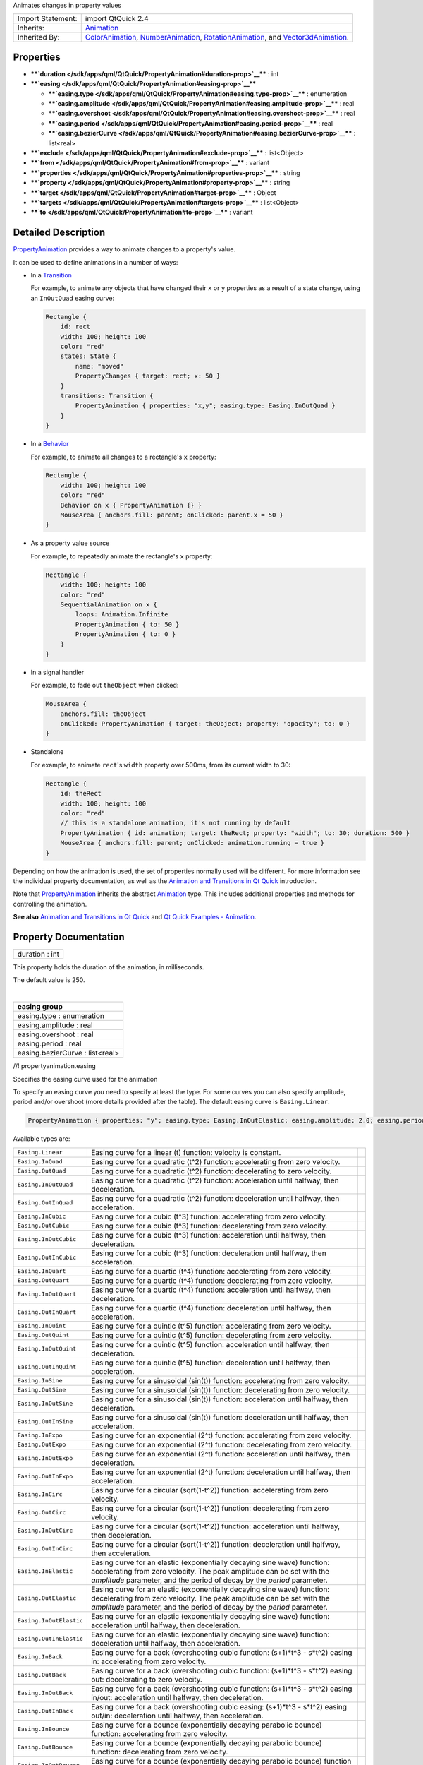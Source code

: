 Animates changes in property values

+--------------------------------------+--------------------------------------+
| Import Statement:                    | import QtQuick 2.4                   |
+--------------------------------------+--------------------------------------+
| Inherits:                            | `Animation </sdk/apps/qml/QtQuick/An |
|                                      | imation/>`__                         |
+--------------------------------------+--------------------------------------+
| Inherited By:                        | `ColorAnimation </sdk/apps/qml/QtQui |
|                                      | ck/ColorAnimation/>`__,              |
|                                      | `NumberAnimation </sdk/apps/qml/QtQu |
|                                      | ick/NumberAnimation/>`__,            |
|                                      | `RotationAnimation </sdk/apps/qml/Qt |
|                                      | Quick/RotationAnimation/>`__,        |
|                                      | and                                  |
|                                      | `Vector3dAnimation </sdk/apps/qml/Qt |
|                                      | Quick/Vector3dAnimation/>`__.        |
+--------------------------------------+--------------------------------------+

Properties
----------

-  ****`duration </sdk/apps/qml/QtQuick/PropertyAnimation#duration-prop>`__****
   : int
-  ****`easing </sdk/apps/qml/QtQuick/PropertyAnimation#easing-prop>`__****

   -  ****`easing.type </sdk/apps/qml/QtQuick/PropertyAnimation#easing.type-prop>`__****
      : enumeration
   -  ****`easing.amplitude </sdk/apps/qml/QtQuick/PropertyAnimation#easing.amplitude-prop>`__****
      : real
   -  ****`easing.overshoot </sdk/apps/qml/QtQuick/PropertyAnimation#easing.overshoot-prop>`__****
      : real
   -  ****`easing.period </sdk/apps/qml/QtQuick/PropertyAnimation#easing.period-prop>`__****
      : real
   -  ****`easing.bezierCurve </sdk/apps/qml/QtQuick/PropertyAnimation#easing.bezierCurve-prop>`__****
      : list<real>

-  ****`exclude </sdk/apps/qml/QtQuick/PropertyAnimation#exclude-prop>`__****
   : list<Object>
-  ****`from </sdk/apps/qml/QtQuick/PropertyAnimation#from-prop>`__****
   : variant
-  ****`properties </sdk/apps/qml/QtQuick/PropertyAnimation#properties-prop>`__****
   : string
-  ****`property </sdk/apps/qml/QtQuick/PropertyAnimation#property-prop>`__****
   : string
-  ****`target </sdk/apps/qml/QtQuick/PropertyAnimation#target-prop>`__****
   : Object
-  ****`targets </sdk/apps/qml/QtQuick/PropertyAnimation#targets-prop>`__****
   : list<Object>
-  ****`to </sdk/apps/qml/QtQuick/PropertyAnimation#to-prop>`__**** :
   variant

Detailed Description
--------------------

`PropertyAnimation </sdk/apps/qml/QtQuick/animation#propertyanimation>`__
provides a way to animate changes to a property's value.

It can be used to define animations in a number of ways:

-  In a
   `Transition </sdk/apps/qml/QtQuick/qmlexampletoggleswitch#transition>`__

   For example, to animate any objects that have changed their ``x`` or
   ``y`` properties as a result of a state change, using an
   ``InOutQuad`` easing curve:

   .. code:: qml

       Rectangle {
           id: rect
           width: 100; height: 100
           color: "red"
           states: State {
               name: "moved"
               PropertyChanges { target: rect; x: 50 }
           }
           transitions: Transition {
               PropertyAnimation { properties: "x,y"; easing.type: Easing.InOutQuad }
           }
       }

-  In a `Behavior </sdk/apps/qml/QtQuick/Behavior/>`__

   For example, to animate all changes to a rectangle's ``x`` property:

   .. code:: qml

       Rectangle {
           width: 100; height: 100
           color: "red"
           Behavior on x { PropertyAnimation {} }
           MouseArea { anchors.fill: parent; onClicked: parent.x = 50 }
       }

-  As a property value source

   For example, to repeatedly animate the rectangle's ``x`` property:

   .. code:: qml

       Rectangle {
           width: 100; height: 100
           color: "red"
           SequentialAnimation on x {
               loops: Animation.Infinite
               PropertyAnimation { to: 50 }
               PropertyAnimation { to: 0 }
           }
       }

-  In a signal handler

   For example, to fade out ``theObject`` when clicked:

   .. code:: qml

       MouseArea {
           anchors.fill: theObject
           onClicked: PropertyAnimation { target: theObject; property: "opacity"; to: 0 }
       }

-  Standalone

   For example, to animate ``rect``'s ``width`` property over 500ms,
   from its current width to 30:

   .. code:: qml

       Rectangle {
           id: theRect
           width: 100; height: 100
           color: "red"
           // this is a standalone animation, it's not running by default
           PropertyAnimation { id: animation; target: theRect; property: "width"; to: 30; duration: 500 }
           MouseArea { anchors.fill: parent; onClicked: animation.running = true }
       }

Depending on how the animation is used, the set of properties normally
used will be different. For more information see the individual property
documentation, as well as the `Animation and Transitions in Qt
Quick </sdk/apps/qml/QtQuick/qtquick-statesanimations-animations/>`__
introduction.

Note that
`PropertyAnimation </sdk/apps/qml/QtQuick/animation#propertyanimation>`__
inherits the abstract `Animation </sdk/apps/qml/QtQuick/Animation/>`__
type. This includes additional properties and methods for controlling
the animation.

**See also** `Animation and Transitions in Qt
Quick </sdk/apps/qml/QtQuick/qtquick-statesanimations-animations/>`__
and `Qt Quick Examples -
Animation </sdk/apps/qml/QtQuick/animation/>`__.

Property Documentation
----------------------

+--------------------------------------------------------------------------+
|        \ duration : int                                                  |
+--------------------------------------------------------------------------+

This property holds the duration of the animation, in milliseconds.

The default value is 250.

| 

+--------------------------------------------------------------------------+
|        \ **easing group**                                                |
+==========================================================================+
|        \ easing.type : enumeration                                       |
+--------------------------------------------------------------------------+
|        \ easing.amplitude : real                                         |
+--------------------------------------------------------------------------+
|        \ easing.overshoot : real                                         |
+--------------------------------------------------------------------------+
|        \ easing.period : real                                            |
+--------------------------------------------------------------------------+
|        \ easing.bezierCurve : list<real>                                 |
+--------------------------------------------------------------------------+

//! propertyanimation.easing

Specifies the easing curve used for the animation

To specify an easing curve you need to specify at least the type. For
some curves you can also specify amplitude, period and/or overshoot
(more details provided after the table). The default easing curve is
``Easing.Linear``.

.. code:: qml

    PropertyAnimation { properties: "y"; easing.type: Easing.InOutElastic; easing.amplitude: 2.0; easing.period: 1.5 }

Available types are:

+--------------------------+--------------------------+--------------------------+
| ``Easing.Linear``        | Easing curve for a       | |image0|                 |
|                          | linear (t) function:     |                          |
|                          | velocity is constant.    |                          |
+--------------------------+--------------------------+--------------------------+
| ``Easing.InQuad``        | Easing curve for a       | |image1|                 |
|                          | quadratic (t^2)          |                          |
|                          | function: accelerating   |                          |
|                          | from zero velocity.      |                          |
+--------------------------+--------------------------+--------------------------+
| ``Easing.OutQuad``       | Easing curve for a       | |image2|                 |
|                          | quadratic (t^2)          |                          |
|                          | function: decelerating   |                          |
|                          | to zero velocity.        |                          |
+--------------------------+--------------------------+--------------------------+
| ``Easing.InOutQuad``     | Easing curve for a       | |image3|                 |
|                          | quadratic (t^2)          |                          |
|                          | function: acceleration   |                          |
|                          | until halfway, then      |                          |
|                          | deceleration.            |                          |
+--------------------------+--------------------------+--------------------------+
| ``Easing.OutInQuad``     | Easing curve for a       | |image4|                 |
|                          | quadratic (t^2)          |                          |
|                          | function: deceleration   |                          |
|                          | until halfway, then      |                          |
|                          | acceleration.            |                          |
+--------------------------+--------------------------+--------------------------+
| ``Easing.InCubic``       | Easing curve for a cubic | |image5|                 |
|                          | (t^3) function:          |                          |
|                          | accelerating from zero   |                          |
|                          | velocity.                |                          |
+--------------------------+--------------------------+--------------------------+
| ``Easing.OutCubic``      | Easing curve for a cubic | |image6|                 |
|                          | (t^3) function:          |                          |
|                          | decelerating from zero   |                          |
|                          | velocity.                |                          |
+--------------------------+--------------------------+--------------------------+
| ``Easing.InOutCubic``    | Easing curve for a cubic | |image7|                 |
|                          | (t^3) function:          |                          |
|                          | acceleration until       |                          |
|                          | halfway, then            |                          |
|                          | deceleration.            |                          |
+--------------------------+--------------------------+--------------------------+
| ``Easing.OutInCubic``    | Easing curve for a cubic | |image8|                 |
|                          | (t^3) function:          |                          |
|                          | deceleration until       |                          |
|                          | halfway, then            |                          |
|                          | acceleration.            |                          |
+--------------------------+--------------------------+--------------------------+
| ``Easing.InQuart``       | Easing curve for a       | |image9|                 |
|                          | quartic (t^4) function:  |                          |
|                          | accelerating from zero   |                          |
|                          | velocity.                |                          |
+--------------------------+--------------------------+--------------------------+
| ``Easing.OutQuart``      | Easing curve for a       | |image10|                |
|                          | quartic (t^4) function:  |                          |
|                          | decelerating from zero   |                          |
|                          | velocity.                |                          |
+--------------------------+--------------------------+--------------------------+
| ``Easing.InOutQuart``    | Easing curve for a       | |image11|                |
|                          | quartic (t^4) function:  |                          |
|                          | acceleration until       |                          |
|                          | halfway, then            |                          |
|                          | deceleration.            |                          |
+--------------------------+--------------------------+--------------------------+
| ``Easing.OutInQuart``    | Easing curve for a       | |image12|                |
|                          | quartic (t^4) function:  |                          |
|                          | deceleration until       |                          |
|                          | halfway, then            |                          |
|                          | acceleration.            |                          |
+--------------------------+--------------------------+--------------------------+
| ``Easing.InQuint``       | Easing curve for a       | |image13|                |
|                          | quintic (t^5) function:  |                          |
|                          | accelerating from zero   |                          |
|                          | velocity.                |                          |
+--------------------------+--------------------------+--------------------------+
| ``Easing.OutQuint``      | Easing curve for a       | |image14|                |
|                          | quintic (t^5) function:  |                          |
|                          | decelerating from zero   |                          |
|                          | velocity.                |                          |
+--------------------------+--------------------------+--------------------------+
| ``Easing.InOutQuint``    | Easing curve for a       | |image15|                |
|                          | quintic (t^5) function:  |                          |
|                          | acceleration until       |                          |
|                          | halfway, then            |                          |
|                          | deceleration.            |                          |
+--------------------------+--------------------------+--------------------------+
| ``Easing.OutInQuint``    | Easing curve for a       | |image16|                |
|                          | quintic (t^5) function:  |                          |
|                          | deceleration until       |                          |
|                          | halfway, then            |                          |
|                          | acceleration.            |                          |
+--------------------------+--------------------------+--------------------------+
| ``Easing.InSine``        | Easing curve for a       | |image17|                |
|                          | sinusoidal (sin(t))      |                          |
|                          | function: accelerating   |                          |
|                          | from zero velocity.      |                          |
+--------------------------+--------------------------+--------------------------+
| ``Easing.OutSine``       | Easing curve for a       | |image18|                |
|                          | sinusoidal (sin(t))      |                          |
|                          | function: decelerating   |                          |
|                          | from zero velocity.      |                          |
+--------------------------+--------------------------+--------------------------+
| ``Easing.InOutSine``     | Easing curve for a       | |image19|                |
|                          | sinusoidal (sin(t))      |                          |
|                          | function: acceleration   |                          |
|                          | until halfway, then      |                          |
|                          | deceleration.            |                          |
+--------------------------+--------------------------+--------------------------+
| ``Easing.OutInSine``     | Easing curve for a       | |image20|                |
|                          | sinusoidal (sin(t))      |                          |
|                          | function: deceleration   |                          |
|                          | until halfway, then      |                          |
|                          | acceleration.            |                          |
+--------------------------+--------------------------+--------------------------+
| ``Easing.InExpo``        | Easing curve for an      | |image21|                |
|                          | exponential (2^t)        |                          |
|                          | function: accelerating   |                          |
|                          | from zero velocity.      |                          |
+--------------------------+--------------------------+--------------------------+
| ``Easing.OutExpo``       | Easing curve for an      | |image22|                |
|                          | exponential (2^t)        |                          |
|                          | function: decelerating   |                          |
|                          | from zero velocity.      |                          |
+--------------------------+--------------------------+--------------------------+
| ``Easing.InOutExpo``     | Easing curve for an      | |image23|                |
|                          | exponential (2^t)        |                          |
|                          | function: acceleration   |                          |
|                          | until halfway, then      |                          |
|                          | deceleration.            |                          |
+--------------------------+--------------------------+--------------------------+
| ``Easing.OutInExpo``     | Easing curve for an      | |image24|                |
|                          | exponential (2^t)        |                          |
|                          | function: deceleration   |                          |
|                          | until halfway, then      |                          |
|                          | acceleration.            |                          |
+--------------------------+--------------------------+--------------------------+
| ``Easing.InCirc``        | Easing curve for a       | |image25|                |
|                          | circular (sqrt(1-t^2))   |                          |
|                          | function: accelerating   |                          |
|                          | from zero velocity.      |                          |
+--------------------------+--------------------------+--------------------------+
| ``Easing.OutCirc``       | Easing curve for a       | |image26|                |
|                          | circular (sqrt(1-t^2))   |                          |
|                          | function: decelerating   |                          |
|                          | from zero velocity.      |                          |
+--------------------------+--------------------------+--------------------------+
| ``Easing.InOutCirc``     | Easing curve for a       | |image27|                |
|                          | circular (sqrt(1-t^2))   |                          |
|                          | function: acceleration   |                          |
|                          | until halfway, then      |                          |
|                          | deceleration.            |                          |
+--------------------------+--------------------------+--------------------------+
| ``Easing.OutInCirc``     | Easing curve for a       | |image28|                |
|                          | circular (sqrt(1-t^2))   |                          |
|                          | function: deceleration   |                          |
|                          | until halfway, then      |                          |
|                          | acceleration.            |                          |
+--------------------------+--------------------------+--------------------------+
| ``Easing.InElastic``     | Easing curve for an      | |image29|                |
|                          | elastic (exponentially   |                          |
|                          | decaying sine wave)      |                          |
|                          | function: accelerating   |                          |
|                          | from zero velocity.      |                          |
|                          | The peak amplitude can   |                          |
|                          | be set with the          |                          |
|                          | *amplitude* parameter,   |                          |
|                          | and the period of decay  |                          |
|                          | by the *period*          |                          |
|                          | parameter.               |                          |
+--------------------------+--------------------------+--------------------------+
| ``Easing.OutElastic``    | Easing curve for an      | |image30|                |
|                          | elastic (exponentially   |                          |
|                          | decaying sine wave)      |                          |
|                          | function: decelerating   |                          |
|                          | from zero velocity.      |                          |
|                          | The peak amplitude can   |                          |
|                          | be set with the          |                          |
|                          | *amplitude* parameter,   |                          |
|                          | and the period of decay  |                          |
|                          | by the *period*          |                          |
|                          | parameter.               |                          |
+--------------------------+--------------------------+--------------------------+
| ``Easing.InOutElastic``  | Easing curve for an      | |image31|                |
|                          | elastic (exponentially   |                          |
|                          | decaying sine wave)      |                          |
|                          | function: acceleration   |                          |
|                          | until halfway, then      |                          |
|                          | deceleration.            |                          |
+--------------------------+--------------------------+--------------------------+
| ``Easing.OutInElastic``  | Easing curve for an      | |image32|                |
|                          | elastic (exponentially   |                          |
|                          | decaying sine wave)      |                          |
|                          | function: deceleration   |                          |
|                          | until halfway, then      |                          |
|                          | acceleration.            |                          |
+--------------------------+--------------------------+--------------------------+
| ``Easing.InBack``        | Easing curve for a back  | |image33|                |
|                          | (overshooting cubic      |                          |
|                          | function: (s+1)\*t^3 -   |                          |
|                          | s\*t^2) easing in:       |                          |
|                          | accelerating from zero   |                          |
|                          | velocity.                |                          |
+--------------------------+--------------------------+--------------------------+
| ``Easing.OutBack``       | Easing curve for a back  | |image34|                |
|                          | (overshooting cubic      |                          |
|                          | function: (s+1)\*t^3 -   |                          |
|                          | s\*t^2) easing out:      |                          |
|                          | decelerating to zero     |                          |
|                          | velocity.                |                          |
+--------------------------+--------------------------+--------------------------+
| ``Easing.InOutBack``     | Easing curve for a back  | |image35|                |
|                          | (overshooting cubic      |                          |
|                          | function: (s+1)\*t^3 -   |                          |
|                          | s\*t^2) easing in/out:   |                          |
|                          | acceleration until       |                          |
|                          | halfway, then            |                          |
|                          | deceleration.            |                          |
+--------------------------+--------------------------+--------------------------+
| ``Easing.OutInBack``     | Easing curve for a back  | |image36|                |
|                          | (overshooting cubic      |                          |
|                          | easing: (s+1)\*t^3 -     |                          |
|                          | s\*t^2) easing out/in:   |                          |
|                          | deceleration until       |                          |
|                          | halfway, then            |                          |
|                          | acceleration.            |                          |
+--------------------------+--------------------------+--------------------------+
| ``Easing.InBounce``      | Easing curve for a       | |image37|                |
|                          | bounce (exponentially    |                          |
|                          | decaying parabolic       |                          |
|                          | bounce) function:        |                          |
|                          | accelerating from zero   |                          |
|                          | velocity.                |                          |
+--------------------------+--------------------------+--------------------------+
| ``Easing.OutBounce``     | Easing curve for a       | |image38|                |
|                          | bounce (exponentially    |                          |
|                          | decaying parabolic       |                          |
|                          | bounce) function:        |                          |
|                          | decelerating from zero   |                          |
|                          | velocity.                |                          |
+--------------------------+--------------------------+--------------------------+
| ``Easing.InOutBounce``   | Easing curve for a       | |image39|                |
|                          | bounce (exponentially    |                          |
|                          | decaying parabolic       |                          |
|                          | bounce) function easing  |                          |
|                          | in/out: acceleration     |                          |
|                          | until halfway, then      |                          |
|                          | deceleration.            |                          |
+--------------------------+--------------------------+--------------------------+
| ``Easing.OutInBounce``   | Easing curve for a       | |image40|                |
|                          | bounce (exponentially    |                          |
|                          | decaying parabolic       |                          |
|                          | bounce) function easing  |                          |
|                          | out/in: deceleration     |                          |
|                          | until halfway, then      |                          |
|                          | acceleration.            |                          |
+--------------------------+--------------------------+--------------------------+
| ``Easing.Bezier``        | Custom easing curve      |                          |
|                          | defined by the           |                          |
|                          | easing.bezierCurve       |                          |
|                          | property.                |                          |
+--------------------------+--------------------------+--------------------------+

``easing.amplitude`` is only applicable for bounce and elastic curves
(curves of type ``Easing.InBounce``, ``Easing.OutBounce``,
``Easing.InOutBounce``, ``Easing.OutInBounce``, ``Easing.InElastic``,
``Easing.OutElastic``, ``Easing.InOutElastic`` or
``Easing.OutInElastic``).

``easing.overshoot`` is only applicable if ``easing.type`` is:
``Easing.InBack``, ``Easing.OutBack``, ``Easing.InOutBack`` or
``Easing.OutInBack``.

``easing.period`` is only applicable if easing.type is:
``Easing.InElastic``, ``Easing.OutElastic``, ``Easing.InOutElastic`` or
``Easing.OutInElastic``.

``easing.bezierCurve`` is only applicable if easing.type is:
``Easing.Bezier``. This property is a list<real> containing groups of
three points defining a curve from 0,0 to 1,1 - control1, control2, end
point: [cx1, cy1, cx2, cy2, endx, endy, ...]. The last point must be
1,1.

See the `Easing
Curves </sdk/apps/qml/QtQuick/animation#easing-curves>`__ for a
demonstration of the different easing settings. //!
propertyanimation.easing

| 

+--------------------------------------------------------------------------+
|        \ exclude : list<Object>                                          |
+--------------------------------------------------------------------------+

This property holds the items not to be affected by this animation.

**See also**
`PropertyAnimation::targets </sdk/apps/qml/QtQuick/PropertyAnimation#targets-prop>`__.

| 

+--------------------------------------------------------------------------+
|        \ from : variant                                                  |
+--------------------------------------------------------------------------+

This property holds the starting value for the animation.

If the
`PropertyAnimation </sdk/apps/qml/QtQuick/animation#propertyanimation>`__
is defined within a
`Transition </sdk/apps/qml/QtQuick/qmlexampletoggleswitch#transition>`__
or `Behavior </sdk/apps/qml/QtQuick/Behavior/>`__, this value defaults
to the value defined in the starting state of the
`Transition </sdk/apps/qml/QtQuick/qmlexampletoggleswitch#transition>`__,
or the current value of the property at the moment the
`Behavior </sdk/apps/qml/QtQuick/Behavior/>`__ is triggered.

**See also** `Animation and Transitions in Qt
Quick </sdk/apps/qml/QtQuick/qtquick-statesanimations-animations/>`__.

| 

+--------------------------------------------------------------------------+
|        \ properties : string                                             |
+--------------------------------------------------------------------------+

These properties are used as a set to determine which properties should
be animated. The singular and plural forms are functionally identical,
e.g.

.. code:: qml

    NumberAnimation { target: theItem; property: "x"; to: 500 }

has the same meaning as

.. code:: qml

    NumberAnimation { targets: theItem; properties: "x"; to: 500 }

The singular forms are slightly optimized, so if you do have only a
single target/property to animate you should try to use them.

The ``targets`` property allows multiple targets to be set. For example,
this animates the ``x`` property of both ``itemA`` and ``itemB``:

.. code:: qml

    NumberAnimation { targets: [itemA, itemB]; properties: "x"; to: 500 }

In many cases these properties do not need to be explicitly specified,
as they can be inferred from the animation framework:

+--------------------------------------+--------------------------------------+
| Value Source / Behavior              | When an animation is used as a value |
|                                      | source or in a Behavior, the default |
|                                      | target and property name to be       |
|                                      | animated can both be inferred.       |
|                                      | .. code:: qml                        |
|                                      |                                      |
|                                      |        Rectangle {                   |
|                                      |            id: theRect               |
|                                      |            width: 100; height: 100   |
|                                      |            color: Qt.rgba(0,0,1)     |
|                                      |            NumberAnimation on x { to |
|                                      | : 500; loops: Animation.Infinite } / |
|                                      | /animate theRect's x property        |
|                                      |            Behavior on y { NumberAni |
|                                      | mation {} } //animate theRect's y pr |
|                                      | operty                               |
|                                      |        }                             |
+--------------------------------------+--------------------------------------+
| Transition                           | When used in a transition, a         |
|                                      | property animation is assumed to     |
|                                      | match *all* targets but *no*         |
|                                      | properties. In practice, that means  |
|                                      | you need to specify at least the     |
|                                      | properties in order for the          |
|                                      | animation to do anything.            |
|                                      | .. code:: qml                        |
|                                      |                                      |
|                                      |        Rectangle {                   |
|                                      |            id: theRect               |
|                                      |            width: 100; height: 100   |
|                                      |            color: Qt.rgba(0,0,1)     |
|                                      |            Item { id: uselessItem }  |
|                                      |            states: State {           |
|                                      |                name: "state1"        |
|                                      |                PropertyChanges { tar |
|                                      | get: theRect; x: 200; y: 200; z: 4 } |
|                                      |                PropertyChanges { tar |
|                                      | get: uselessItem; x: 10; y: 10; z: 2 |
|                                      |  }                                   |
|                                      |            }                         |
|                                      |            transitions: Transition { |
|                                      |                //animate both theRec |
|                                      | t's and uselessItem's x and y to the |
|                                      | ir final values                      |
|                                      |                NumberAnimation { pro |
|                                      | perties: "x,y" }                     |
|                                      |                //animate theRect's z |
|                                      |  to its final value                  |
|                                      |                NumberAnimation { tar |
|                                      | get: theRect; property: "z" }        |
|                                      |            }                         |
|                                      |        }                             |
+--------------------------------------+--------------------------------------+
| Standalone                           | When an animation is used            |
|                                      | standalone, both the target and      |
|                                      | property need to be explicitly       |
|                                      | specified.                           |
|                                      | .. code:: qml                        |
|                                      |                                      |
|                                      |        Rectangle {                   |
|                                      |            id: theRect               |
|                                      |            width: 100; height: 100   |
|                                      |            color: Qt.rgba(0,0,1)     |
|                                      |            //need to explicitly spec |
|                                      | ify target and property              |
|                                      |            NumberAnimation { id: the |
|                                      | Anim; target: theRect; property: "x" |
|                                      | ; to: 500 }                          |
|                                      |            MouseArea {               |
|                                      |                anchors.fill: parent  |
|                                      |                onClicked: theAnim.st |
|                                      | art()                                |
|                                      |            }                         |
|                                      |        }                             |
+--------------------------------------+--------------------------------------+

As seen in the above example, properties is specified as a
comma-separated string of property names to animate.

**See also**
`exclude </sdk/apps/qml/QtQuick/PropertyAnimation#exclude-prop>`__ and
`Animation and Transitions in Qt
Quick </sdk/apps/qml/QtQuick/qtquick-statesanimations-animations/>`__.

| 

+--------------------------------------------------------------------------+
|        \ property : string                                               |
+--------------------------------------------------------------------------+

These properties are used as a set to determine which properties should
be animated. The singular and plural forms are functionally identical,
e.g.

.. code:: qml

    NumberAnimation { target: theItem; property: "x"; to: 500 }

has the same meaning as

.. code:: qml

    NumberAnimation { targets: theItem; properties: "x"; to: 500 }

The singular forms are slightly optimized, so if you do have only a
single target/property to animate you should try to use them.

The ``targets`` property allows multiple targets to be set. For example,
this animates the ``x`` property of both ``itemA`` and ``itemB``:

.. code:: qml

    NumberAnimation { targets: [itemA, itemB]; properties: "x"; to: 500 }

In many cases these properties do not need to be explicitly specified,
as they can be inferred from the animation framework:

+--------------------------------------+--------------------------------------+
| Value Source / Behavior              | When an animation is used as a value |
|                                      | source or in a Behavior, the default |
|                                      | target and property name to be       |
|                                      | animated can both be inferred.       |
|                                      | .. code:: qml                        |
|                                      |                                      |
|                                      |        Rectangle {                   |
|                                      |            id: theRect               |
|                                      |            width: 100; height: 100   |
|                                      |            color: Qt.rgba(0,0,1)     |
|                                      |            NumberAnimation on x { to |
|                                      | : 500; loops: Animation.Infinite } / |
|                                      | /animate theRect's x property        |
|                                      |            Behavior on y { NumberAni |
|                                      | mation {} } //animate theRect's y pr |
|                                      | operty                               |
|                                      |        }                             |
+--------------------------------------+--------------------------------------+
| Transition                           | When used in a transition, a         |
|                                      | property animation is assumed to     |
|                                      | match *all* targets but *no*         |
|                                      | properties. In practice, that means  |
|                                      | you need to specify at least the     |
|                                      | properties in order for the          |
|                                      | animation to do anything.            |
|                                      | .. code:: qml                        |
|                                      |                                      |
|                                      |        Rectangle {                   |
|                                      |            id: theRect               |
|                                      |            width: 100; height: 100   |
|                                      |            color: Qt.rgba(0,0,1)     |
|                                      |            Item { id: uselessItem }  |
|                                      |            states: State {           |
|                                      |                name: "state1"        |
|                                      |                PropertyChanges { tar |
|                                      | get: theRect; x: 200; y: 200; z: 4 } |
|                                      |                PropertyChanges { tar |
|                                      | get: uselessItem; x: 10; y: 10; z: 2 |
|                                      |  }                                   |
|                                      |            }                         |
|                                      |            transitions: Transition { |
|                                      |                //animate both theRec |
|                                      | t's and uselessItem's x and y to the |
|                                      | ir final values                      |
|                                      |                NumberAnimation { pro |
|                                      | perties: "x,y" }                     |
|                                      |                //animate theRect's z |
|                                      |  to its final value                  |
|                                      |                NumberAnimation { tar |
|                                      | get: theRect; property: "z" }        |
|                                      |            }                         |
|                                      |        }                             |
+--------------------------------------+--------------------------------------+
| Standalone                           | When an animation is used            |
|                                      | standalone, both the target and      |
|                                      | property need to be explicitly       |
|                                      | specified.                           |
|                                      | .. code:: qml                        |
|                                      |                                      |
|                                      |        Rectangle {                   |
|                                      |            id: theRect               |
|                                      |            width: 100; height: 100   |
|                                      |            color: Qt.rgba(0,0,1)     |
|                                      |            //need to explicitly spec |
|                                      | ify target and property              |
|                                      |            NumberAnimation { id: the |
|                                      | Anim; target: theRect; property: "x" |
|                                      | ; to: 500 }                          |
|                                      |            MouseArea {               |
|                                      |                anchors.fill: parent  |
|                                      |                onClicked: theAnim.st |
|                                      | art()                                |
|                                      |            }                         |
|                                      |        }                             |
+--------------------------------------+--------------------------------------+

As seen in the above example, properties is specified as a
comma-separated string of property names to animate.

**See also**
`exclude </sdk/apps/qml/QtQuick/PropertyAnimation#exclude-prop>`__ and
`Animation and Transitions in Qt
Quick </sdk/apps/qml/QtQuick/qtquick-statesanimations-animations/>`__.

| 

+--------------------------------------------------------------------------+
|        \ target : Object                                                 |
+--------------------------------------------------------------------------+

These properties are used as a set to determine which properties should
be animated. The singular and plural forms are functionally identical,
e.g.

.. code:: qml

    NumberAnimation { target: theItem; property: "x"; to: 500 }

has the same meaning as

.. code:: qml

    NumberAnimation { targets: theItem; properties: "x"; to: 500 }

The singular forms are slightly optimized, so if you do have only a
single target/property to animate you should try to use them.

The ``targets`` property allows multiple targets to be set. For example,
this animates the ``x`` property of both ``itemA`` and ``itemB``:

.. code:: qml

    NumberAnimation { targets: [itemA, itemB]; properties: "x"; to: 500 }

In many cases these properties do not need to be explicitly specified,
as they can be inferred from the animation framework:

+--------------------------------------+--------------------------------------+
| Value Source / Behavior              | When an animation is used as a value |
|                                      | source or in a Behavior, the default |
|                                      | target and property name to be       |
|                                      | animated can both be inferred.       |
|                                      | .. code:: qml                        |
|                                      |                                      |
|                                      |        Rectangle {                   |
|                                      |            id: theRect               |
|                                      |            width: 100; height: 100   |
|                                      |            color: Qt.rgba(0,0,1)     |
|                                      |            NumberAnimation on x { to |
|                                      | : 500; loops: Animation.Infinite } / |
|                                      | /animate theRect's x property        |
|                                      |            Behavior on y { NumberAni |
|                                      | mation {} } //animate theRect's y pr |
|                                      | operty                               |
|                                      |        }                             |
+--------------------------------------+--------------------------------------+
| Transition                           | When used in a transition, a         |
|                                      | property animation is assumed to     |
|                                      | match *all* targets but *no*         |
|                                      | properties. In practice, that means  |
|                                      | you need to specify at least the     |
|                                      | properties in order for the          |
|                                      | animation to do anything.            |
|                                      | .. code:: qml                        |
|                                      |                                      |
|                                      |        Rectangle {                   |
|                                      |            id: theRect               |
|                                      |            width: 100; height: 100   |
|                                      |            color: Qt.rgba(0,0,1)     |
|                                      |            Item { id: uselessItem }  |
|                                      |            states: State {           |
|                                      |                name: "state1"        |
|                                      |                PropertyChanges { tar |
|                                      | get: theRect; x: 200; y: 200; z: 4 } |
|                                      |                PropertyChanges { tar |
|                                      | get: uselessItem; x: 10; y: 10; z: 2 |
|                                      |  }                                   |
|                                      |            }                         |
|                                      |            transitions: Transition { |
|                                      |                //animate both theRec |
|                                      | t's and uselessItem's x and y to the |
|                                      | ir final values                      |
|                                      |                NumberAnimation { pro |
|                                      | perties: "x,y" }                     |
|                                      |                //animate theRect's z |
|                                      |  to its final value                  |
|                                      |                NumberAnimation { tar |
|                                      | get: theRect; property: "z" }        |
|                                      |            }                         |
|                                      |        }                             |
+--------------------------------------+--------------------------------------+
| Standalone                           | When an animation is used            |
|                                      | standalone, both the target and      |
|                                      | property need to be explicitly       |
|                                      | specified.                           |
|                                      | .. code:: qml                        |
|                                      |                                      |
|                                      |        Rectangle {                   |
|                                      |            id: theRect               |
|                                      |            width: 100; height: 100   |
|                                      |            color: Qt.rgba(0,0,1)     |
|                                      |            //need to explicitly spec |
|                                      | ify target and property              |
|                                      |            NumberAnimation { id: the |
|                                      | Anim; target: theRect; property: "x" |
|                                      | ; to: 500 }                          |
|                                      |            MouseArea {               |
|                                      |                anchors.fill: parent  |
|                                      |                onClicked: theAnim.st |
|                                      | art()                                |
|                                      |            }                         |
|                                      |        }                             |
+--------------------------------------+--------------------------------------+

As seen in the above example, properties is specified as a
comma-separated string of property names to animate.

**See also**
`exclude </sdk/apps/qml/QtQuick/PropertyAnimation#exclude-prop>`__ and
`Animation and Transitions in Qt
Quick </sdk/apps/qml/QtQuick/qtquick-statesanimations-animations/>`__.

| 

+--------------------------------------------------------------------------+
|        \ targets : list<Object>                                          |
+--------------------------------------------------------------------------+

These properties are used as a set to determine which properties should
be animated. The singular and plural forms are functionally identical,
e.g.

.. code:: qml

    NumberAnimation { target: theItem; property: "x"; to: 500 }

has the same meaning as

.. code:: qml

    NumberAnimation { targets: theItem; properties: "x"; to: 500 }

The singular forms are slightly optimized, so if you do have only a
single target/property to animate you should try to use them.

The ``targets`` property allows multiple targets to be set. For example,
this animates the ``x`` property of both ``itemA`` and ``itemB``:

.. code:: qml

    NumberAnimation { targets: [itemA, itemB]; properties: "x"; to: 500 }

In many cases these properties do not need to be explicitly specified,
as they can be inferred from the animation framework:

+--------------------------------------+--------------------------------------+
| Value Source / Behavior              | When an animation is used as a value |
|                                      | source or in a Behavior, the default |
|                                      | target and property name to be       |
|                                      | animated can both be inferred.       |
|                                      | .. code:: qml                        |
|                                      |                                      |
|                                      |        Rectangle {                   |
|                                      |            id: theRect               |
|                                      |            width: 100; height: 100   |
|                                      |            color: Qt.rgba(0,0,1)     |
|                                      |            NumberAnimation on x { to |
|                                      | : 500; loops: Animation.Infinite } / |
|                                      | /animate theRect's x property        |
|                                      |            Behavior on y { NumberAni |
|                                      | mation {} } //animate theRect's y pr |
|                                      | operty                               |
|                                      |        }                             |
+--------------------------------------+--------------------------------------+
| Transition                           | When used in a transition, a         |
|                                      | property animation is assumed to     |
|                                      | match *all* targets but *no*         |
|                                      | properties. In practice, that means  |
|                                      | you need to specify at least the     |
|                                      | properties in order for the          |
|                                      | animation to do anything.            |
|                                      | .. code:: qml                        |
|                                      |                                      |
|                                      |        Rectangle {                   |
|                                      |            id: theRect               |
|                                      |            width: 100; height: 100   |
|                                      |            color: Qt.rgba(0,0,1)     |
|                                      |            Item { id: uselessItem }  |
|                                      |            states: State {           |
|                                      |                name: "state1"        |
|                                      |                PropertyChanges { tar |
|                                      | get: theRect; x: 200; y: 200; z: 4 } |
|                                      |                PropertyChanges { tar |
|                                      | get: uselessItem; x: 10; y: 10; z: 2 |
|                                      |  }                                   |
|                                      |            }                         |
|                                      |            transitions: Transition { |
|                                      |                //animate both theRec |
|                                      | t's and uselessItem's x and y to the |
|                                      | ir final values                      |
|                                      |                NumberAnimation { pro |
|                                      | perties: "x,y" }                     |
|                                      |                //animate theRect's z |
|                                      |  to its final value                  |
|                                      |                NumberAnimation { tar |
|                                      | get: theRect; property: "z" }        |
|                                      |            }                         |
|                                      |        }                             |
+--------------------------------------+--------------------------------------+
| Standalone                           | When an animation is used            |
|                                      | standalone, both the target and      |
|                                      | property need to be explicitly       |
|                                      | specified.                           |
|                                      | .. code:: qml                        |
|                                      |                                      |
|                                      |        Rectangle {                   |
|                                      |            id: theRect               |
|                                      |            width: 100; height: 100   |
|                                      |            color: Qt.rgba(0,0,1)     |
|                                      |            //need to explicitly spec |
|                                      | ify target and property              |
|                                      |            NumberAnimation { id: the |
|                                      | Anim; target: theRect; property: "x" |
|                                      | ; to: 500 }                          |
|                                      |            MouseArea {               |
|                                      |                anchors.fill: parent  |
|                                      |                onClicked: theAnim.st |
|                                      | art()                                |
|                                      |            }                         |
|                                      |        }                             |
+--------------------------------------+--------------------------------------+

As seen in the above example, properties is specified as a
comma-separated string of property names to animate.

**See also**
`exclude </sdk/apps/qml/QtQuick/PropertyAnimation#exclude-prop>`__ and
`Animation and Transitions in Qt
Quick </sdk/apps/qml/QtQuick/qtquick-statesanimations-animations/>`__.

| 

+--------------------------------------------------------------------------+
|        \ to : variant                                                    |
+--------------------------------------------------------------------------+

This property holds the end value for the animation.

If the
`PropertyAnimation </sdk/apps/qml/QtQuick/animation#propertyanimation>`__
is defined within a
`Transition </sdk/apps/qml/QtQuick/qmlexampletoggleswitch#transition>`__
or `Behavior </sdk/apps/qml/QtQuick/Behavior/>`__, this value defaults
to the value defined in the end state of the
`Transition </sdk/apps/qml/QtQuick/qmlexampletoggleswitch#transition>`__,
or the value of the property change that triggered the
`Behavior </sdk/apps/qml/QtQuick/Behavior/>`__.

**See also** `Animation and Transitions in Qt
Quick </sdk/apps/qml/QtQuick/qtquick-statesanimations-animations/>`__.

| 

.. |image0| image:: /media/sdk/apps/qml/QtQuick/PropertyAnimation/images/qeasingcurve-linear.png
.. |image1| image:: /media/sdk/apps/qml/QtQuick/PropertyAnimation/images/qeasingcurve-inquad.png
.. |image2| image:: /media/sdk/apps/qml/QtQuick/PropertyAnimation/images/qeasingcurve-outquad.png
.. |image3| image:: /media/sdk/apps/qml/QtQuick/PropertyAnimation/images/qeasingcurve-inoutquad.png
.. |image4| image:: /media/sdk/apps/qml/QtQuick/PropertyAnimation/images/qeasingcurve-outinquad.png
.. |image5| image:: /media/sdk/apps/qml/QtQuick/PropertyAnimation/images/qeasingcurve-incubic.png
.. |image6| image:: /media/sdk/apps/qml/QtQuick/PropertyAnimation/images/qeasingcurve-outcubic.png
.. |image7| image:: /media/sdk/apps/qml/QtQuick/PropertyAnimation/images/qeasingcurve-inoutcubic.png
.. |image8| image:: /media/sdk/apps/qml/QtQuick/PropertyAnimation/images/qeasingcurve-outincubic.png
.. |image9| image:: /media/sdk/apps/qml/QtQuick/PropertyAnimation/images/qeasingcurve-inquart.png
.. |image10| image:: /media/sdk/apps/qml/QtQuick/PropertyAnimation/images/qeasingcurve-outquart.png
.. |image11| image:: /media/sdk/apps/qml/QtQuick/PropertyAnimation/images/qeasingcurve-inoutquart.png
.. |image12| image:: /media/sdk/apps/qml/QtQuick/PropertyAnimation/images/qeasingcurve-outinquart.png
.. |image13| image:: /media/sdk/apps/qml/QtQuick/PropertyAnimation/images/qeasingcurve-inquint.png
.. |image14| image:: /media/sdk/apps/qml/QtQuick/PropertyAnimation/images/qeasingcurve-outquint.png
.. |image15| image:: /media/sdk/apps/qml/QtQuick/PropertyAnimation/images/qeasingcurve-inoutquint.png
.. |image16| image:: /media/sdk/apps/qml/QtQuick/PropertyAnimation/images/qeasingcurve-outinquint.png
.. |image17| image:: /media/sdk/apps/qml/QtQuick/PropertyAnimation/images/qeasingcurve-insine.png
.. |image18| image:: /media/sdk/apps/qml/QtQuick/PropertyAnimation/images/qeasingcurve-outsine.png
.. |image19| image:: /media/sdk/apps/qml/QtQuick/PropertyAnimation/images/qeasingcurve-inoutsine.png
.. |image20| image:: /media/sdk/apps/qml/QtQuick/PropertyAnimation/images/qeasingcurve-outinsine.png
.. |image21| image:: /media/sdk/apps/qml/QtQuick/PropertyAnimation/images/qeasingcurve-inexpo.png
.. |image22| image:: /media/sdk/apps/qml/QtQuick/PropertyAnimation/images/qeasingcurve-outexpo.png
.. |image23| image:: /media/sdk/apps/qml/QtQuick/PropertyAnimation/images/qeasingcurve-inoutexpo.png
.. |image24| image:: /media/sdk/apps/qml/QtQuick/PropertyAnimation/images/qeasingcurve-outinexpo.png
.. |image25| image:: /media/sdk/apps/qml/QtQuick/PropertyAnimation/images/qeasingcurve-incirc.png
.. |image26| image:: /media/sdk/apps/qml/QtQuick/PropertyAnimation/images/qeasingcurve-outcirc.png
.. |image27| image:: /media/sdk/apps/qml/QtQuick/PropertyAnimation/images/qeasingcurve-inoutcirc.png
.. |image28| image:: /media/sdk/apps/qml/QtQuick/PropertyAnimation/images/qeasingcurve-outincirc.png
.. |image29| image:: /media/sdk/apps/qml/QtQuick/PropertyAnimation/images/qeasingcurve-inelastic.png
.. |image30| image:: /media/sdk/apps/qml/QtQuick/PropertyAnimation/images/qeasingcurve-outelastic.png
.. |image31| image:: /media/sdk/apps/qml/QtQuick/PropertyAnimation/images/qeasingcurve-inoutelastic.png
.. |image32| image:: /media/sdk/apps/qml/QtQuick/PropertyAnimation/images/qeasingcurve-outinelastic.png
.. |image33| image:: /media/sdk/apps/qml/QtQuick/PropertyAnimation/images/qeasingcurve-inback.png
.. |image34| image:: /media/sdk/apps/qml/QtQuick/PropertyAnimation/images/qeasingcurve-outback.png
.. |image35| image:: /media/sdk/apps/qml/QtQuick/PropertyAnimation/images/qeasingcurve-inoutback.png
.. |image36| image:: /media/sdk/apps/qml/QtQuick/PropertyAnimation/images/qeasingcurve-outinback.png
.. |image37| image:: /media/sdk/apps/qml/QtQuick/PropertyAnimation/images/qeasingcurve-inbounce.png
.. |image38| image:: /media/sdk/apps/qml/QtQuick/PropertyAnimation/images/qeasingcurve-outbounce.png
.. |image39| image:: /media/sdk/apps/qml/QtQuick/PropertyAnimation/images/qeasingcurve-inoutbounce.png
.. |image40| image:: /media/sdk/apps/qml/QtQuick/PropertyAnimation/images/qeasingcurve-outinbounce.png


